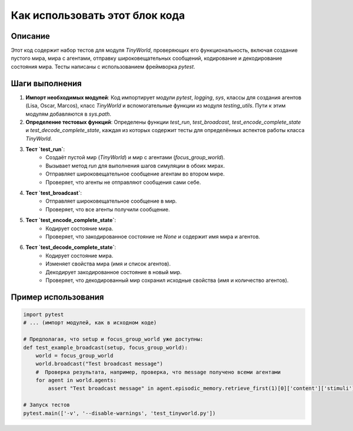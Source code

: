 Как использовать этот блок кода
=========================================================================================

Описание
-------------------------
Этот код содержит набор тестов для модуля `TinyWorld`, проверяющих его функциональность, включая создание пустого мира, мира с агентами, отправку широковещательных сообщений, кодирование и декодирование состояния мира. Тесты написаны с использованием фреймворка `pytest`.

Шаги выполнения
-------------------------
1. **Импорт необходимых модулей**: Код импортирует модули `pytest`, `logging`, `sys`,  классы для создания агентов (Lisa, Oscar, Marcos), класс `TinyWorld` и вспомогательные функции из модуля `testing_utils`.  Пути к этим модулям добавляются в `sys.path`.

2. **Определение тестовых функций**: Определены функции `test_run`, `test_broadcast`, `test_encode_complete_state` и `test_decode_complete_state`, каждая из которых содержит тесты для определённых аспектов работы класса `TinyWorld`.

3. **Тест `test_run`**:
    * Создаёт пустой мир (`TinyWorld`) и мир с агентами (`focus_group_world`).
    * Вызывает метод `run` для выполнения шагов симуляции в обоих мирах.
    * Отправляет широковещательное сообщение агентам во втором мире.
    * Проверяет, что агенты не отправляют сообщения сами себе.

4. **Тест `test_broadcast`**:
    * Отправляет широковещательное сообщение в мир.
    * Проверяет, что все агенты получили сообщение.

5. **Тест `test_encode_complete_state`**:
    * Кодирует состояние мира.
    * Проверяет, что закодированное состояние не `None` и содержит имя мира и агентов.

6. **Тест `test_decode_complete_state`**:
    * Кодирует состояние мира.
    * Изменяет свойства мира (имя и список агентов).
    * Декодирует закодированное состояние в новый мир.
    * Проверяет, что декодированный мир сохранил исходные свойства (имя и количество агентов).


Пример использования
-------------------------
.. code-block:: python

    import pytest
    # ... (импорт модулей, как в исходном коде)

    # Предполагая, что setup и focus_group_world уже доступны:
    def test_example_broadcast(setup, focus_group_world):
        world = focus_group_world
        world.broadcast("Test broadcast message")
        #  Проверка результата, например, проверка, что message получено всеми агентами
        for agent in world.agents:
            assert "Test broadcast message" in agent.episodic_memory.retrieve_first(1)[0]['content']['stimuli'][0]['content']

    # Запуск тестов
    pytest.main(['-v', '--disable-warnings', 'test_tinyworld.py'])